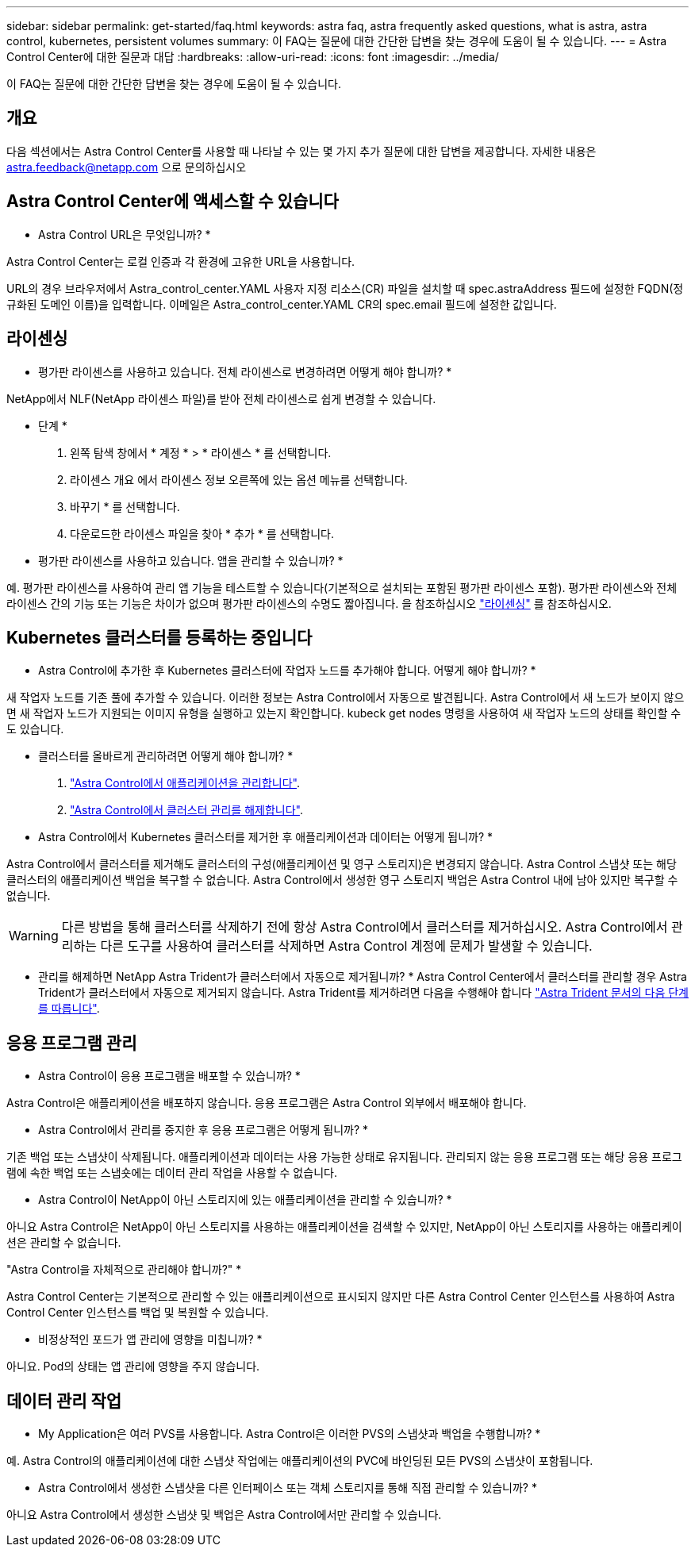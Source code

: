---
sidebar: sidebar 
permalink: get-started/faq.html 
keywords: astra faq, astra frequently asked questions, what is astra, astra control, kubernetes, persistent volumes 
summary: 이 FAQ는 질문에 대한 간단한 답변을 찾는 경우에 도움이 될 수 있습니다. 
---
= Astra Control Center에 대한 질문과 대답
:hardbreaks:
:allow-uri-read: 
:icons: font
:imagesdir: ../media/


[role="lead"]
이 FAQ는 질문에 대한 간단한 답변을 찾는 경우에 도움이 될 수 있습니다.



== 개요

다음 섹션에서는 Astra Control Center를 사용할 때 나타날 수 있는 몇 가지 추가 질문에 대한 답변을 제공합니다. 자세한 내용은 astra.feedback@netapp.com 으로 문의하십시오



== Astra Control Center에 액세스할 수 있습니다

* Astra Control URL은 무엇입니까? *

Astra Control Center는 로컬 인증과 각 환경에 고유한 URL을 사용합니다.

URL의 경우 브라우저에서 Astra_control_center.YAML 사용자 지정 리소스(CR) 파일을 설치할 때 spec.astraAddress 필드에 설정한 FQDN(정규화된 도메인 이름)을 입력합니다. 이메일은 Astra_control_center.YAML CR의 spec.email 필드에 설정한 값입니다.



== 라이센싱

* 평가판 라이센스를 사용하고 있습니다. 전체 라이센스로 변경하려면 어떻게 해야 합니까? *

NetApp에서 NLF(NetApp 라이센스 파일)를 받아 전체 라이센스로 쉽게 변경할 수 있습니다.

* 단계 *

. 왼쪽 탐색 창에서 * 계정 * > * 라이센스 * 를 선택합니다.
. 라이센스 개요 에서 라이센스 정보 오른쪽에 있는 옵션 메뉴를 선택합니다.
. 바꾸기 * 를 선택합니다.
. 다운로드한 라이센스 파일을 찾아 * 추가 * 를 선택합니다.


* 평가판 라이센스를 사용하고 있습니다. 앱을 관리할 수 있습니까? *

예. 평가판 라이센스를 사용하여 관리 앱 기능을 테스트할 수 있습니다(기본적으로 설치되는 포함된 평가판 라이센스 포함). 평가판 라이센스와 전체 라이센스 간의 기능 또는 기능은 차이가 없으며 평가판 라이센스의 수명도 짧아집니다. 을 참조하십시오 link:../concepts/licensing.html["라이센싱"^] 를 참조하십시오.



== Kubernetes 클러스터를 등록하는 중입니다

* Astra Control에 추가한 후 Kubernetes 클러스터에 작업자 노드를 추가해야 합니다. 어떻게 해야 합니까? *

새 작업자 노드를 기존 풀에 추가할 수 있습니다. 이러한 정보는 Astra Control에서 자동으로 발견됩니다. Astra Control에서 새 노드가 보이지 않으면 새 작업자 노드가 지원되는 이미지 유형을 실행하고 있는지 확인합니다. kubeck get nodes 명령을 사용하여 새 작업자 노드의 상태를 확인할 수도 있습니다.

* 클러스터를 올바르게 관리하려면 어떻게 해야 합니까? *

. link:../use/unmanage.html["Astra Control에서 애플리케이션을 관리합니다"].
. link:../use/unmanage.html#stop-managing-compute["Astra Control에서 클러스터 관리를 해제합니다"].


* Astra Control에서 Kubernetes 클러스터를 제거한 후 애플리케이션과 데이터는 어떻게 됩니까? *

Astra Control에서 클러스터를 제거해도 클러스터의 구성(애플리케이션 및 영구 스토리지)은 변경되지 않습니다. Astra Control 스냅샷 또는 해당 클러스터의 애플리케이션 백업을 복구할 수 없습니다. Astra Control에서 생성한 영구 스토리지 백업은 Astra Control 내에 남아 있지만 복구할 수 없습니다.


WARNING: 다른 방법을 통해 클러스터를 삭제하기 전에 항상 Astra Control에서 클러스터를 제거하십시오. Astra Control에서 관리하는 다른 도구를 사용하여 클러스터를 삭제하면 Astra Control 계정에 문제가 발생할 수 있습니다.

* 관리를 해제하면 NetApp Astra Trident가 클러스터에서 자동으로 제거됩니까? * Astra Control Center에서 클러스터를 관리할 경우 Astra Trident가 클러스터에서 자동으로 제거되지 않습니다. Astra Trident를 제거하려면 다음을 수행해야 합니다 https://docs.netapp.com/us-en/trident/trident-managing-k8s/uninstall-trident.html["Astra Trident 문서의 다음 단계를 따릅니다"^].



== 응용 프로그램 관리

* Astra Control이 응용 프로그램을 배포할 수 있습니까? *

Astra Control은 애플리케이션을 배포하지 않습니다. 응용 프로그램은 Astra Control 외부에서 배포해야 합니다.

* Astra Control에서 관리를 중지한 후 응용 프로그램은 어떻게 됩니까? *

기존 백업 또는 스냅샷이 삭제됩니다. 애플리케이션과 데이터는 사용 가능한 상태로 유지됩니다. 관리되지 않는 응용 프로그램 또는 해당 응용 프로그램에 속한 백업 또는 스냅숏에는 데이터 관리 작업을 사용할 수 없습니다.

* Astra Control이 NetApp이 아닌 스토리지에 있는 애플리케이션을 관리할 수 있습니까? *

아니요 Astra Control은 NetApp이 아닌 스토리지를 사용하는 애플리케이션을 검색할 수 있지만, NetApp이 아닌 스토리지를 사용하는 애플리케이션은 관리할 수 없습니다.

"Astra Control을 자체적으로 관리해야 합니까?" *

Astra Control Center는 기본적으로 관리할 수 있는 애플리케이션으로 표시되지 않지만 다른 Astra Control Center 인스턴스를 사용하여 Astra Control Center 인스턴스를 백업 및 복원할 수 있습니다.

* 비정상적인 포드가 앱 관리에 영향을 미칩니까? *

아니요. Pod의 상태는 앱 관리에 영향을 주지 않습니다.



== 데이터 관리 작업

* My Application은 여러 PVS를 사용합니다. Astra Control은 이러한 PVS의 스냅샷과 백업을 수행합니까? *

예. Astra Control의 애플리케이션에 대한 스냅샷 작업에는 애플리케이션의 PVC에 바인딩된 모든 PVS의 스냅샷이 포함됩니다.

* Astra Control에서 생성한 스냅샷을 다른 인터페이스 또는 객체 스토리지를 통해 직접 관리할 수 있습니까? *

아니요 Astra Control에서 생성한 스냅샷 및 백업은 Astra Control에서만 관리할 수 있습니다.
